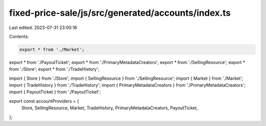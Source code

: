 fixed-price-sale/js/src/generated/accounts/index.ts
===================================================

Last edited: 2023-07-31 23:00:16

Contents:

.. code-block:: ts

    export * from './Market';
export * from './PayoutTicket';
export * from './PrimaryMetadataCreators';
export * from './SellingResource';
export * from './Store';
export * from './TradeHistory';

import { Store } from './Store';
import { SellingResource } from './SellingResource';
import { Market } from './Market';
import { TradeHistory } from './TradeHistory';
import { PrimaryMetadataCreators } from './PrimaryMetadataCreators';
import { PayoutTicket } from './PayoutTicket';

export const accountProviders = {
  Store,
  SellingResource,
  Market,
  TradeHistory,
  PrimaryMetadataCreators,
  PayoutTicket,
};


